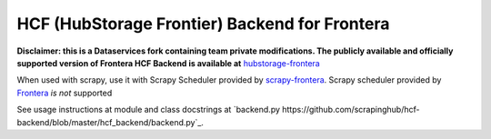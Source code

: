 HCF (HubStorage Frontier) Backend for Frontera
==============================================

**Disclaimer: this is a Dataservices fork containing team private modifications. The publicly available and officially supported version of Frontera HCF Backend is available at** `hubstorage-frontera <https://github.com/scrapinghub/hcf-backend-public>`_

When used with scrapy, use it with Scrapy Scheduler provided by `scrapy-frontera <https://github.com/scrapinghub/scrapy-frontera>`_. Scrapy scheduler provided
by `Frontera <https://github.com/scrapinghub/frontera>`_ *is not* supported

See usage instructions at module and class docstrings at `backend.py https://github.com/scrapinghub/hcf-backend/blob/master/hcf_backend/backend.py`_.
